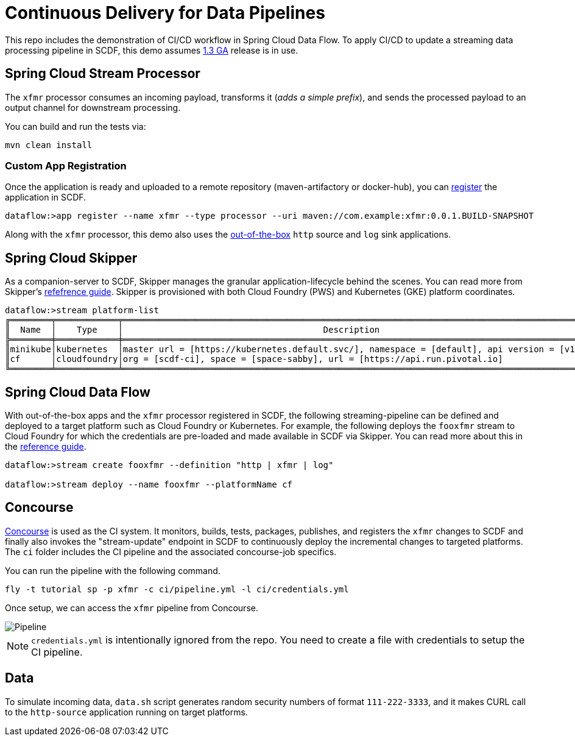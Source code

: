 = Continuous Delivery for Data Pipelines

This repo includes the demonstration of CI/CD workflow in Spring Cloud Data Flow. To apply CI/CD to update a streaming data processing pipeline in SCDF, this demo assumes link:https://content.pivotal.io/blog/spring-cloud-data-flow-1-3-continuous-delivery-usability-improvements-and-function-runner[1.3 GA] release is in use.

== Spring Cloud Stream Processor

The `xfmr` processor consumes an incoming payload, transforms it (_adds a simple prefix_), and sends the processed payload to an output channel for downstream processing.

You can build and run the tests via:

----
mvn clean install
----

=== Custom App Registration

Once the application is ready and uploaded to a remote repository (maven-artifactory or docker-hub), you can link:https://docs.spring.io/spring-cloud-dataflow/docs/1.3.0.RELEASE/reference/htmlsingle/#spring-cloud-dataflow-register-stream-apps[register] the application in SCDF.

----
dataflow:>app register --name xfmr --type processor --uri maven://com.example:xfmr:0.0.1.BUILD-SNAPSHOT
----

Along with the `xfmr` processor, this demo also uses the link:http://cloud.spring.io/spring-cloud-stream-app-starters/[out-of-the-box] `http` source and `log` sink applications.

== Spring Cloud Skipper

As a companion-server to SCDF, Skipper manages the granular application-lifecycle behind the scenes. You can read more from Skipper's link:https://docs.spring.io/spring-cloud-skipper/docs/1.0.0.RELEASE/reference/htmlsingle/#three-minute-tour[refefrence guide]. Skipper is provisioned with both Cloud Foundry (PWS) and Kubernetes (GKE) platform coordinates.

----
dataflow:>stream platform-list
╔════════╤════════════╤═════════════════════════════════════════════════════════════════════════════════════════╗
║  Name  │    Type    │                                       Description                                       ║
╠════════╪════════════╪═════════════════════════════════════════════════════════════════════════════════════════╣
║minikube│kubernetes  │master url = [https://kubernetes.default.svc/], namespace = [default], api version = [v1]║
║cf      │cloudfoundry│org = [scdf-ci], space = [space-sabby], url = [https://api.run.pivotal.io]               ║
╚════════╧════════════╧═════════════════════════════════════════════════════════════════════════════════════════╝
----

== Spring Cloud Data Flow

With out-of-the-box apps and the `xfmr` processor registered in SCDF, the following streaming-pipeline can be defined and deployed to a target platform such as Cloud Foundry or Kubernetes. For example, the following deploys the `fooxfmr` stream to Cloud Foundry for which the credentials are pre-loaded and made available in SCDF via Skipper. You can read more about this in the link:https://docs.spring.io/spring-cloud-dataflow/docs/1.3.0.RELEASE/reference/htmlsingle/#spring-cloud-dataflow-streams-skipper[reference guide].

----
dataflow:>stream create fooxfmr --definition "http | xfmr | log"

dataflow:>stream deploy --name fooxfmr --platformName cf
----

== Concourse

link:http://concourse.ci/[Concourse] is used as the CI system. It monitors, builds, tests, packages, publishes, and registers the `xfmr` changes to SCDF and finally also invokes the "stream-update" endpoint in SCDF to continuously deploy the incremental changes to targeted platforms. The `ci` folder includes the CI pipeline and the associated concourse-job specifics.

You can run the pipeline with the following command.

----
fly -t tutorial sp -p xfmr -c ci/pipeline.yml -l ci/credentials.yml
----

Once setup, we can access the `xfmr` pipeline from Concourse.

image::https://github.com/sabbyanandan/xfmr/raw/master/ci/xfmr-ci-pipeline.png[Pipeline]

NOTE: `credentials.yml` is intentionally ignored from the repo. You need to create a file with credentials to setup the CI pipeline.

== Data

To simulate incoming data, `data.sh` script generates random security numbers of format `111-222-3333`, and it makes CURL call to the `http-source` application running on target platforms.